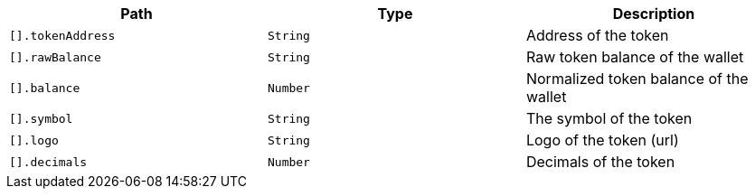 |===
|Path|Type|Description

|`+[].tokenAddress+`
|`+String+`
|Address of the token

|`+[].rawBalance+`
|`+String+`
|Raw token balance of the wallet

|`+[].balance+`
|`+Number+`
|Normalized token balance of the wallet

|`+[].symbol+`
|`+String+`
|The symbol of the token

|`+[].logo+`
|`+String+`
|Logo of the token (url)

|`+[].decimals+`
|`+Number+`
|Decimals of the token

|===